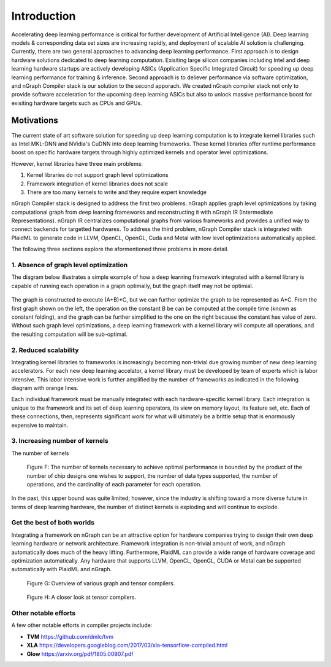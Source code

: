 .. introduction:

############
Introduction
############

Accelerating deep learning performance is critical for further development of Artificial Intelligence (AI). Deep learning models & corresponding data set sizes are increasing rapidly, and deployment of scalable AI solution is challenging. Currently, there are two general approaches to advancing deep learning performance. First approach is to design hardware solutions dedicated to deep learning computation. Exisiting large silicon companies including Intel and deep learning hardware startups are actively developing ASICs (Application Specific Integrated Circuit) for speeding up deep learning performance for training & inference. Second approach is to deliever performance via software optimization, and nGraph Compiler stack is our solution to the second apporach. We created nGraph compiler stack not only to provide software acceleration for the upcoming deep learning ASICs but also to unlock massive performance boost for exisiting hardware targets such as CPUs and GPUs. 

Motivations
===========

The current state of art software solution for speeding up deep learning computation is to integrate kernel libraries such as Intel MKL-DNN and NVidia's CuDNN into deep learning frameworks. These kernel libraries offer runtime performance boost on specific hardware targets through highly optimized kernels and operator level optimizations.

However, kernel libraries have three main problems: 

1. Kernel libraries do not support graph level optimizations
2. Framework integration of kernel libraries does not scale
3. There are too many kernels to write and they require expert knowledge 

nGraph Compiler stack is designed to address the first two problems. nGraph applies graph level optimizations by taking computational graph from deep learning frameworks and reconstructing it with nGraph IR (Intermediate Representations). nGraph IR centralizes computational graphs from various frameworks and provides a unified way to connect backends for targetted hardwares. To address the third problem, nGraph Compiler stack is integrated with PlaidML to generate code in LLVM, OpenCL, OpenGL, Cuda and Metal with low level optimizations automatically applied. 

The following three sections explore the aformentioned three problems in more detail. 

1. Absence of graph level optimization
---------------------------------------------------------

The diagram below illustrates a simple example of how a deep learning framework integrated with a kernel library is capable of running each operation in a graph optimally, but the graph itself may not be optimial.  

.. _figure-A:

.. figure:: ../graphics/intro_graph_optimization.png
   :width: 555px
   :alt: 

The graph is constructed to execute (A+B)*C, but we can further optimize the graph to be represented as A*C. From the first graph shown on the left, the operation on the constant B be can be computed at the compile time (known as constant folding), and the graph can be further simplified to the one on the right because the constant has value of zero. Without such graph level optimizations, a deep learning framework with a kernel library will compute all operations, and the resulting computation will be sub-optimal. 

2. Reduced scalability 
-------------------------

Integrating kernel libraries to frameworks is increasingly becoming non-trivial due growing number of new deep learning accelerators. For each new deep learning accelator, a kernel library must be developed by team of experts which is labor intensive. This labor intensive work is further amplified by the number of frameworks as indicated in the following diagram with orange lines. 

Each individual framework must be manually integrated with each hardware-specific kernel library. Each integration 
is unique to the framework and its set of deep learning operators, its view on 
memory layout, its feature set, etc. Each of these connections, then, represents 
significant work for what will ultimately be a brittle setup that is enormously 
expensive to maintain.  

.. _figure-B:

.. figure:: ../graphics/intro_kernel_to_fw_accent.png
   :width: 555px
   :alt: 

3. Increasing number of kernels 
---------------------------------------------------------

The number of kernels 

.. _figure-C:

.. figure:: ../graphics/intro_kernels.png
   :width: 555px
   :alt: 



   Figure F: The number of kernels necessary to achieve optimal performance is 
   bounded by the product of the number of chip designs one wishes to support, 
   the number of data types supported, the number of operations, and the 
   cardinality of each parameter for each operation.

In the past, this upper bound was quite limited; however, since the industry is 
shifting toward a more diverse future in terms of deep learning hardware, the 
number of distinct kernels is exploding and will continue to explode.


Get the best of both worlds
---------------------------

Integrating a framework on nGraph can be an attractive option for hardware 
companies trying to design their own deep learning hardware or network architecture. 
Framework integration is non-trivial amount of work, and nGraph automatically 
does much of the heavy lifting. Furthermore, PlaidML can provide a wide range of 
hardware coverage and optimization automatically. Any hardware that supports 
LLVM, OpenCL, OpenGL, CUDA or Metal can be supported automatically with PlaidML 
and nGraph.  

.. _figure-G:

.. figure:: ../graphics/graph-compilers-at-a-glance.png
   :width: 700px
   :alt: Overview of various graph and tensor compilers.

   Figure G: Overview of various graph and tensor compilers.


.. _figure-H:

.. figure:: ../graphics/tensor-compilers-at-a-glance.png
   :width: 700px
   :alt: A closer look at tensor compilers.

   Figure H: A closer look at tensor compilers.


Other notable efforts
----------------------

A few other notable efforts in compiler projects include: 

* **TVM** https://github.com/dmlc/tvm
* **XLA** https://developers.googleblog.com/2017/03/xla-tensorflow-compiled.html
* **Glow** https://arxiv.org/pdf/1805.00907.pdf 




